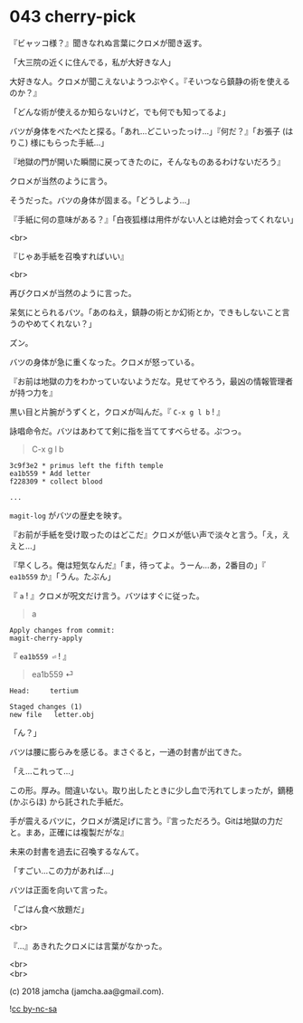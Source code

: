 #+OPTIONS: toc:nil
#+OPTIONS: \n:t
#+OPTIONS: ^:{}

* 043 cherry-pick

  『ビャッコ様？』聞きなれぬ言葉にクロメが聞き返す。

  「大三院の近くに住んでる，私が大好きな人」

  大好きな人。クロメが聞こえないようつぶやく。『そいつなら鎮静の術を使えるのか？』

  「どんな術が使えるか知らないけど，でも何でも知ってるよ」

  バツが身体をぺたぺたと探る。「あれ…どこいったっけ…」『何だ？』「お張子 (はりこ) 様にもらった手紙…」

  『地獄の門が開いた瞬間に戻ってきたのに，そんなものあるわけないだろう』

  クロメが当然のように言う。

  そうだった。バツの身体が固まる。「どうしよう…」

  『手紙に何の意味がある？』「白夜狐様は用件がない人とは絶対会ってくれない」

  <br>

  『じゃあ手紙を召喚すればいい』

  <br>

  再びクロメが当然のように言った。

  呆気にとられるバツ。「あのねえ，鎮静の術とか幻術とか，できもしないこと言うのやめてくれない？」

  ズン。

  バツの身体が急に重くなった。クロメが怒っている。

  『お前は地獄の力をわかっていないようだな。見せてやろう，最凶の情報管理者が持つ力を』

  黒い目と片腕がうずくと，クロメが叫んだ。『 ~C-x g l b~ ! 』

  詠唱命令だ。バツはあわてて剣に指を当ててすべらせる。ぷつっ。

  #+BEGIN_QUOTE
  C-x g l b
  #+END_QUOTE

  #+BEGIN_SRC 
  3c9f3e2 * primus left the fifth temple
  ea1b559 * Add letter
  f228309 * collect blood

  ... 
  #+END_SRC

  ~magit-log~ がバツの歴史を映す。

  『お前が手紙を受け取ったのはどこだ』クロメが低い声で淡々と言う。「え，ええと…」

  『早くしろ。俺は短気なんだ』「ま，待ってよ。うーん…あ，2番目の」『 ~ea1b559~ か』「うん。たぶん」

  『 ~a~ ! 』クロメが呪文だけ言う。バツはすぐに従った。

  #+BEGIN_QUOTE
  a
  #+END_QUOTE

  #+BEGIN_SRC 
  Apply changes from commit: 
  magit-cherry-apply
  #+END_SRC

  『 ~ea1b559 ⏎~ ! 』

  #+BEGIN_QUOTE
  ea1b559 ⏎
  #+END_QUOTE

  #+BEGIN_SRC 
  Head:     tertium

  Staged changes (1)
  new file   letter.obj
  #+END_SRC

  「ん？」

  バツは腰に膨らみを感じる。まさぐると，一通の封書が出てきた。

  「え…これって…」

  この形。厚み。間違いない。取り出したときに少し血で汚れてしまったが，鏑穂 (かぶらほ) から託された手紙だ。

  手が震えるバツに，クロメが満足げに言う。『言っただろう。Gitは地獄の力だと。まあ，正確には複製だがな』

  未来の封書を過去に召喚するなんて。

  「すごい…この力があれば…」

  バツは正面を向いて言った。

  「ごはん食べ放題だ」

  <br>

  『…』あきれたクロメには言葉がなかった。

  <br>
  <br>

  (c) 2018 jamcha (jamcha.aa@gmail.com).

  ![[https://i.creativecommons.org/l/by-nc-sa/4.0/88x31.png][cc by-nc-sa]]
